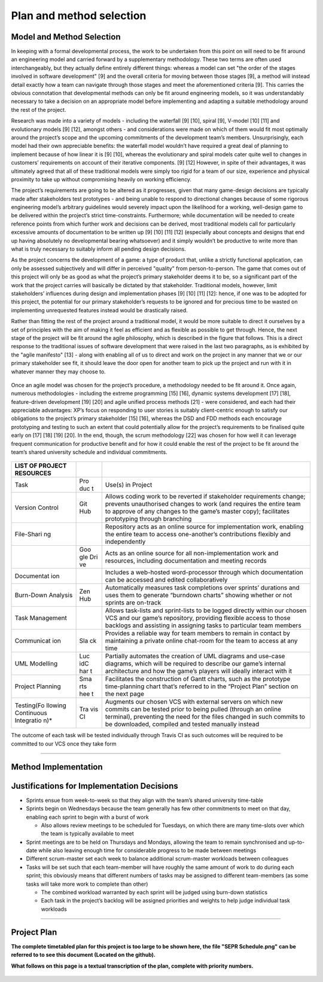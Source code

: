 Plan and method selection
=========================

Model and Method Selection
--------------------------

In keeping with a formal developmental process, the work to be
undertaken from this point on will need to be fit around an engineering
model and carried forward by a supplementary methodology. These two
terms are often used interchangeably, but they actually define entirely
different things: whereas a model can set "the order of the stages
involved in software development" [9] and the overall criteria for
moving between those stages [9], a method will instead detail exactly
how a team can navigate through those stages and meet the aforementioned
criteria [9]. This carries the obvious connotation that developmental
methods can only be fit around engineering models, so it was
understandably necessary to take a decision on an appropriate model
before implementing and adapting a suitable methodology around the rest
of the project.

Research was made into a variety of models - including the waterfall [9]
[10], spiral [9], V-model [10] [11] and evolutionary models [9] [12],
amongst others - and considerations were made on which of them would fit
most optimally around the project’s scope and the upcoming commitments
of the development team’s members. Unsurprisingly, each model had their
own appreciable benefits: the waterfall model wouldn’t have required a
great deal of planning to implement because of how linear it is [9]
[10], whereas the evolutionary and spiral models cater quite well to
changes in customers’ requirements on account of their iterative
components. [9] [12] However, in spite of their advantages, it was
ultimately agreed that all of these traditional models were simply too
rigid for a team of our size, experience and physical proximity to take
up without compromising heavily on working efficiency.

The project’s requirements are going to be altered as it progresses,
given that many game-design decisions are typically made after
stakeholders test prototypes - and being unable to respond to
directional changes because of some rigorous engineering model’s
arbitrary guidelines would severely impact upon the likelihood for a
working, well-design game to be delivered within the project’s strict
time-constraints. Furthermore; while documentation will be needed to
create reference points from which further work and decisions can be
derived, most traditional models call for particularly excessive amounts
of documentation to be written up [9] [10] [11] [12] (especially about
concepts and designs that end up having absolutely no developmental
bearing whatsoever) and it simply wouldn’t be productive to write more
than what is truly necessary to suitably inform all pending design
decisions.

As the project concerns the development of a game: a type of product
that, unlike a strictly functional application, can only be assessed
subjectively and will differ in perceived "quality" from
person-to-person. The game that comes out of this project will only be
as good as what the project’s primary stakeholder deems it to be, so a
significant part of the work that the project carries will basically be
dictated by that stakeholder. Traditional models, however, limit
stakeholders’ influences during design and implementation phases [9]
[10] [11] [12]: hence, if one was to be adopted for this project, the
potential for our primary stakeholder’s requests to be ignored and for
precious time to be wasted on implementing unrequested features instead
would be drastically raised.

Rather than fitting the rest of the project around a traditional model,
it would be more suitable to direct it ourselves by a set of principles
with the aim of making it feel as efficient and as flexible as possible
to get through. Hence, the next stage of the project will be fit around
the agile philosophy, which is described in the figure that
follows. This is a direct response to the traditional issues of software
development that were raised in the last two paragraphs, as is
exhibited by the "agile manifesto" [13] - along with enabling all of us
to direct and work on the project in any manner that we or our primary
stakeholder see fit, it should leave the door open for another team to
pick up the project and run with it in whatever manner they may choose
to.

.. figure:: plan0.png
   :alt: image alt text

Once an agile model was chosen for the project’s procedure, a
methodology needed to be fit around it. Once again, numerous
methodologies - including the extreme programming [15] [16], dynamic
systems development [17] [18], feature-driven development [19] [20] and
agile unified process methods [21] - were considered, and each had their
appreciable advantages: XP’s focus on responding to user stories is
suitably client-centric enough to satisfy our obligations to the
project’s primary stakeholder [15] [16], whereas the DSD and FDD methods
each encourage prototyping and testing to such an extent that could
potentially allow for the project’s requirements to be finalised quite
early on [17] [18] [19] [20]. In the end, though, the scrum methodology [22] was chosen for how well it can leverage frequent
communication for productive benefit and for how it could enable the
rest of the project to be fit around the team’s shared university
schedule and individual commitments.

.. figure:: plan1.png
   :alt: image alt text

+------------+-----+-----------------------------------------------------------+
| LIST OF    |     |                                                           |
| PROJECT    |     |                                                           |
| RESOURCES  |     |                                                           |
+============+=====+===========================================================+
| Task       | Pro | Use(s) in Project                                         |
|            | duc |                                                           |
|            | t   |                                                           |
+------------+-----+-----------------------------------------------------------+
| Version    | Git | Allows coding work to be reverted if stakeholder          |
| Control    | Hub | requirements change; prevents unauthorised changes to     |
|            |     | work (and requires the entire team to approve of any      |
|            |     | changes to the game’s master copy); facilitates           |
|            |     | prototyping through branching                             |
+------------+-----+-----------------------------------------------------------+
| File-Shari |     | Repository acts as an online source for implementation    |
| ng         |     | work, enabling the entire team to access one-another’s    |
|            |     | contributions flexibly and independently                  |
+------------+-----+-----------------------------------------------------------+
|            | Goo | Acts as an online source for all non-implementation work  |
|            | gle | and resources, including documentation and meeting        |
|            | Dri | records                                                   |
|            | ve  |                                                           |
+------------+-----+-----------------------------------------------------------+
| Documentat |     | Includes a web-hosted word-processor through which        |
| ion        |     | documentation can be accessed and edited collaboratively  |
+------------+-----+-----------------------------------------------------------+
| Burn-Down  | Zen | Automatically measures task completions over sprints’     |
| Analysis   | Hub | durations and uses them to generate “burndown charts”     |
|            |     | showing whether or not sprints are on-track               |
+------------+-----+-----------------------------------------------------------+
| Task       |     | Allows task-lists and sprint-lists to be logged directly  |
| Management |     | within our chosen VCS and our game’s repository,          |
|            |     | providing flexible access to those backlogs and assisting |
|            |     | in assigning tasks to particular team members             |
+------------+-----+-----------------------------------------------------------+
| Communicat | Sla | Provides a reliable way for team members to remain in     |
| ion        | ck  | contact by maintaining a private online chat-room for the |
|            |     | team to access at any time                                |
+------------+-----+-----------------------------------------------------------+
| UML        | Luc | Partially automates the creation of UML diagrams and      |
| Modelling  | idC | use-case diagrams, which will be required to describe our |
|            | har | game’s internal architecture and how the game’s players   |
|            | t   | will ideally interact with it                             |
+------------+-----+-----------------------------------------------------------+
| Project    | Sma | Facilitates the construction of Gantt charts, such as the |
| Planning   | rts | prototype time-planning chart that’s referred to in the   |
|            | hee | “Project Plan” section on the next page                   |
|            | t   |                                                           |
+------------+-----+-----------------------------------------------------------+
| Testing(Fo | Tra | Augments our chosen VCS with external servers on which    |
| llowing    | vis | new commits can be tested prior to being pulled (through  |
| Continuous | CI  | an online terminal), preventing the need for the files    |
| Integratio |     | changed in such commits to be downloaded, compiled and    |
| n)\*       |     | tested manually instead                                   |
+------------+-----+-----------------------------------------------------------+

The outcome of each task will be tested individually through Travis
CI as such outcomes will be required to be committed to our VCS once
they take form

--------------

Method Implementation
---------------------

.. figure:: plan2.png
   :alt: image alt text

Justifications for Implementation Decisions
-------------------------------------------

-  Sprints ensue from week-to-week so that they align with the team’s
   shared university time-table

-  Sprints begin on Wednesdays because the team generally has few other
   commitments to meet on that day, enabling each sprint to begin with a
   burst of work

   -  Also allows review meetings to be scheduled for Tuesdays, on which
      there are many time-slots over which the team is typically
      available to meet

-  Sprint meetings are to be held on Thursdays and Mondays, allowing the
   team to remain synchronised and up-to-date while also leaving enough
   time for considerable progress to be made between meetings

-  Different scrum-master set each week to balance additional
   scrum-master workloads between colleagues

-  Tasks will be set such that each team-member will have roughly the
   same amount of work to do during each sprint; this obviously means
   that different numbers of tasks may be assigned to different
   team-members (as some tasks will take more work to complete than
   other)

   -  The combined workload warranted by each sprint will be judged
      using burn-down statistics

   -  Each task in the project’s backlog will be assigned priorities and
      weights to help judge individual task workloads

--------------

Project Plan
------------

**The complete timetabled plan for this project is too large to be shown
here, the file "SEPR Schedule.png" can be referred to to see this
document (Located on the github).**

**What follows on this page is a textual transcription of the plan,
complete with priority numbers.**

.. figure:: plan3.png
   :alt: image alt text
